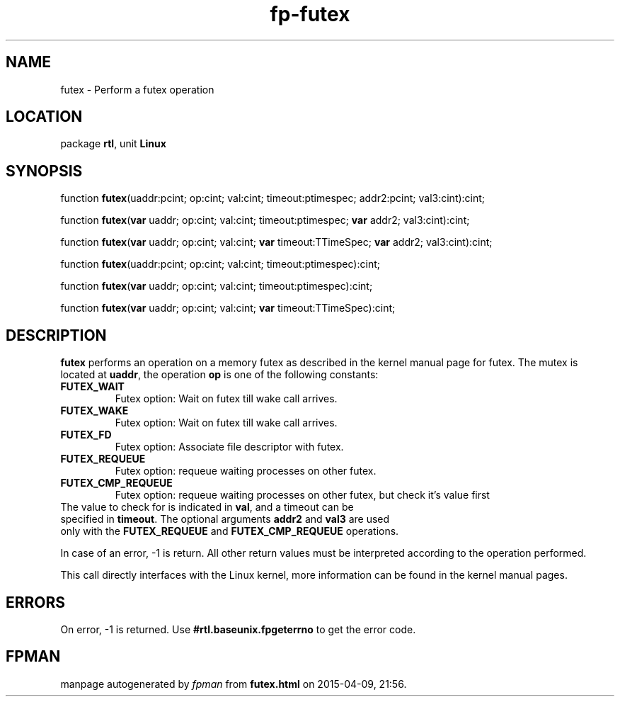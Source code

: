 .\" file autogenerated by fpman
.TH "fp-futex" 3 "2014-03-14" "fpman" "Free Pascal Programmer's Manual"
.SH NAME
futex - Perform a futex operation
.SH LOCATION
package \fBrtl\fR, unit \fBLinux\fR
.SH SYNOPSIS
function \fBfutex\fR(uaddr:pcint; op:cint; val:cint; timeout:ptimespec; addr2:pcint; val3:cint):cint;

function \fBfutex\fR(\fBvar\fR uaddr; op:cint; val:cint; timeout:ptimespec; \fBvar\fR addr2; val3:cint):cint;

function \fBfutex\fR(\fBvar\fR uaddr; op:cint; val:cint; \fBvar\fR timeout:TTimeSpec; \fBvar\fR addr2; val3:cint):cint;

function \fBfutex\fR(uaddr:pcint; op:cint; val:cint; timeout:ptimespec):cint;

function \fBfutex\fR(\fBvar\fR uaddr; op:cint; val:cint; timeout:ptimespec):cint;

function \fBfutex\fR(\fBvar\fR uaddr; op:cint; val:cint; \fBvar\fR timeout:TTimeSpec):cint;
.SH DESCRIPTION
\fBfutex\fR performs an operation on a memory futex as described in the kernel manual page for futex. The mutex is located at \fBuaddr\fR, the operation \fBop\fR is one of the following constants:

.TP
.B FUTEX_WAIT
Futex option: Wait on futex till wake call arrives.
.TP
.B FUTEX_WAKE
Futex option: Wait on futex till wake call arrives.
.TP
.B FUTEX_FD
Futex option: Associate file descriptor with futex.
.TP
.B FUTEX_REQUEUE
Futex option: requeue waiting processes on other futex.
.TP
.B FUTEX_CMP_REQUEUE
Futex option: requeue waiting processes on other futex, but check it's value first
.TP 0
The value to check for is indicated in \fBval\fR, and a timeout can be specified in \fBtimeout\fR. The optional arguments \fBaddr2\fR and \fBval3\fR are used only with the \fBFUTEX_REQUEUE\fR and \fBFUTEX_CMP_REQUEUE\fR operations.

In case of an error, -1 is return. All other return values must be interpreted according to the operation performed.

This call directly interfaces with the Linux kernel, more information can be found in the kernel manual pages.


.SH ERRORS
On error, -1 is returned. Use \fB#rtl.baseunix.fpgeterrno\fR to get the error code.


.SH FPMAN
manpage autogenerated by \fIfpman\fR from \fBfutex.html\fR on 2015-04-09, 21:56.

